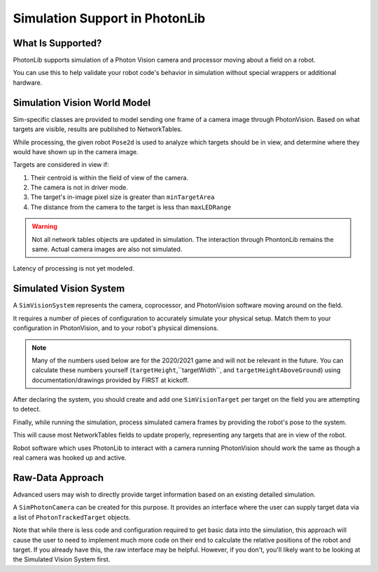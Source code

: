 Simulation Support in PhotonLib
===============================

What Is Supported?
------------------
PhotonLib supports simulation of a Photon Vision camera and processor moving about a field on a robot.

You can use this to help validate your robot code's behavior in simulation without special wrappers or additional hardware.

Simulation Vision World Model
-----------------------------

Sim-specific classes are provided to model sending one frame of a camera image through PhotonVision. Based on what targets are visible, results are published to NetworkTables.

While processing, the given robot ``Pose2d`` is used to analyze which targets should be in view, and determine where they would have shown up in the camera image.

Targets are considered in view if:

1) Their centroid is within the field of view of the camera.
2) The camera is not in driver mode.
3) The target's in-image pixel size is greater than ``minTargetArea``
4) The distance from the camera to the target is less than ``maxLEDRange``

.. warning:: Not all network tables objects are updated in simulation. The interaction through PhontonLib remains the same.  Actual camera images are also not simulated.

Latency of processing is not yet modeled.

.. image:: images/SimArchitecture.svg



Simulated Vision System
-----------------------

A ``SimVisionSystem`` represents the camera, coprocessor, and PhotonVision software moving around on the field.

It requires a number of pieces of configuration to accurately simulate your physical setup. Match them to your configuration in PhotonVision, and to your robot's physical dimensions.

.. note:: Many of the numbers used below are for the 2020/2021 game and will not be relevant in the future. You can calculate these numbers yourself (``targetHeight``,``targetWidth``, and ``targetHeightAboveGround``) using documentation/drawings provided by FIRST at kickoff.

.. tabs::
   .. code-tab:: java

        String camName = "MyCamera";
        double camDiagFOV = 75.0; // degrees
        double camPitch = 0.0;     // degrees
        Transform2d cameraToRobot = new Transform2d(new Translation2d(1.2, 0.0), new Rotation2d()); // meters
        double camHeightOffGround = 0.85; // meters
        double maxLEDRange = 20;          // meters
        int camResolutionWidth = 640;     // pixels
        int camResolutionHeight = 480;    // pixels
        double minTargetArea = 10;        // square pixels

        simVision = new SimVisionSystem(camName,
                                        camDiagFOV,
                                        camPitch,
                                        cameraToRobot,
                                        camHeightOffGround,
                                        maxLEDRange,
                                        camResolutionWidth,
                                        camResolutionHeight,
                                        minTargetArea);

   .. code-tab:: c++

        #include "photonlib/SimVisionSystem.h"

        std::string camName = "MyCamera";
        units::degree_t camDiagFOV (75.0);
        units::degree_t camPitch (0.0);
        frc::Transform2d cameraToRobot (frc::Translation2d(1.2_m, 0.0_m), frc::Rotation2d());
        units::meter_t camHeightOffGround (0.85);
        units::meter_t  maxLEDRange (20);
        int camResolutionWidth = 640;   // pixels
        int camResolutionHeight = 480;  // pixels
        double minTargetArea = 10;      // square pixels

        photonlib::SimVisionSystem simVision(camName,
                                             camDiagFOV,
                                             camPitch,
                                             cameraToRobot,
                                             camHeightOffGround,
                                             maxLEDRange,
                                             camResolutionWidth,
                                             camResolutionHeight,
                                             minTargetArea);


After declaring the system, you should create and add one ``SimVisionTarget`` per target on the field you are attempting to detect.

.. tabs::
   .. code-tab:: java

        var targetPose = new Pose2d(new Translation2d(25,10), new Rotation2d()); // meters
		
        // https://firstfrc.blob.core.windows.net/frc2020/PlayingField/2020FieldDrawing-SeasonSpecific.pdf
		
        double targetHeightAboveGround = Units.inchesToMeters(89.69); // meters
        double targetWidth = Units.inchesToMeters(41.30) - Units.inchesToMeters(6.70) + Units.inchesToMeters(2*2.0); // meters
        double targetHeight = Units.inchesToMeters(98.19) - Units.inchesToMeters(81.19); // meters

        var newTgt = new SimVisionTarget(targetPose,
                                         targetHeightAboveGround,
                                         targetWidth,
                                         targetHeight);

        simVision.addSimVisionTarget(newTgt);

   .. code-tab:: c++

        frc::Pose2d targetPose (frc::Translation2d(25_m, 10_m), frc::Rotation2d());
		
		// https://firstfrc.blob.core.windows.net/frc2020/PlayingField/2020FieldDrawing-SeasonSpecific.pdf
		
        units::meter_t targetHeightAboveGround = 89.69_in;
        units::meter_t targetWidth 38.6_in;
        units::meter_t targetHeight 17_in;

        photonlib::SimVisionTarget newTgt (targetPose,
                                           targetHeightAboveGround,
                                           targetWidth,
                                           targetHeight);

        simVision.AddSimVisionTarget(newTgt);

Finally, while running the simulation, process simulated camera frames by providing the robot's pose to the system.

.. tabs::
   .. code-tab:: java

        simVision.processFrame(robotPose);

   .. code-tab:: c++

        simVision.ProcessFrame(robotPose);

This will cause most NetworkTables fields to update properly, representing any targets that are in view of the robot.

Robot software which uses PhotonLib to interact with a camera running PhotonVision should work the same as though a real camera was hooked up and active.


Raw-Data Approach
-----------------

Advanced users may wish to directly provide target information based on an existing detailed simulation.

A ``SimPhotonCamera`` can be created for this purpose. It provides an interface where the user can supply target data via a list of ``PhotonTrackedTarget`` objects.

.. tabs::
   .. code-tab:: java

        @Override
        public void simulationInit() {
            //  ...
            cam = new SimPhotonCamera("MyCamera");
            //  ...
        }

        @Override
        public void simulationPeriodic() {
            //  ...
            ArrayList<PhotonTrackedTarget> visibleTgtList = new ArrayList<PhotonTrackedTarget>();
            visibleTgtList.add(new PhotonTrackedTarget(yawDegrees, pitchDegrees, area, skew, camToTargetTrans)); // Repeat for each target that you see
            cam.submitProcessedFrame(0.0, visibleTgtList);
            //  ...
        }

   .. code-tab:: c++

        #include "photonlib/SimPhotonCamera.h"

        //  ...

        void Robot::SimulationInit(){
            //  ...
            cam = SimPhotonCamera("MyCamera");
            //  ...
        }

        void Robot::SimulationPeriodic(){
            //  ...
            std::vector<PhotonTrackedTarget> visibleTgtList = {};
            visibleTgtList.push_back(PhotonTrackedTarget(yawAngle, pitchAngle, area, 0.0, camToTargetTrans));
            cam.SubmitProcessedFrame(0_sec, wpi::MutableArrayRef<PhotonTrackedTarget>(visibleTgtList));
            //  ...
        }

Note that while there is less code and configuration required to get basic data into the simulation, this approach will cause the user to need to implement much more code on their end to calculate the relative positions of the robot and target. If you already have this, the raw interface may be helpful. However, if you don't, you'll likely want to be looking at the Simulated Vision System first.
